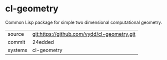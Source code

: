 * cl-geometry

Common Lisp package for simple two dimensional computational geometry.

|---------+-------------------------------------------|
| source  | git:https://github.com/vydd/cl-geometry.git   |
| commit  | 24edded  |
| systems | cl-geometry |
|---------+-------------------------------------------|

